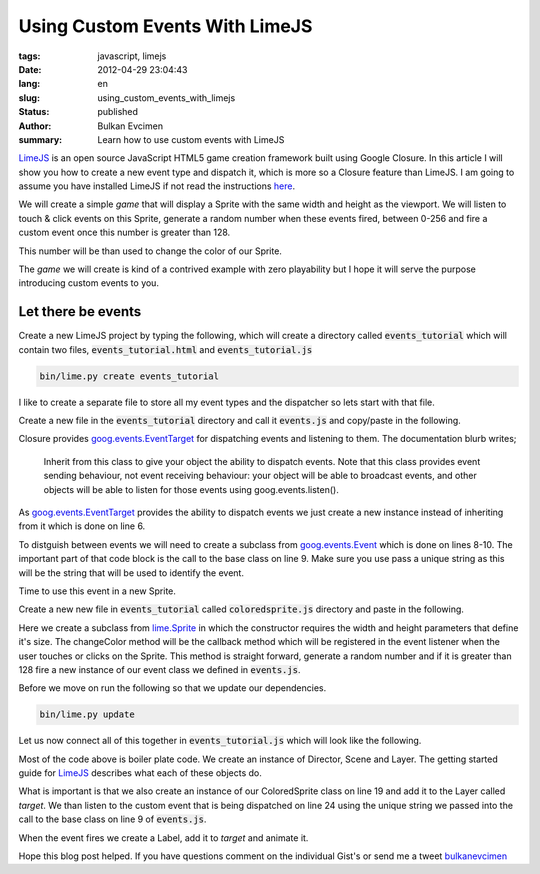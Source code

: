 Using Custom Events With  LimeJS
################################

:tags: javascript, limejs
:date: 2012-04-29 23:04:43
:lang: en
:slug: using_custom_events_with_limejs
:status: published
:author: Bulkan Evcimen
:summary: Learn how to use custom events with LimeJS

.. _LimeJS: http://limejs.com/0-getting-started 
.. _here: LimeJS_

.. _EventTarget:  http://docs.closure-library.googlecode.com/git/class_goog_events_EventTarget.html
.. _goog.events.EventTarget: EventTarget_

.. _Event: http://docs.closure-library.googlecode.com/git/class_goog_events_Event.html
.. _goog.events.Event: Event_

.. _lime.Sprite: http://limejs.digitalfruit.ee/docs/symbols/lime.Sprite.html

.. _bulkanevcimen: http://www.twitter.com/bulkanevcimen


LimeJS_ is an open source JavaScript HTML5 game creation framework built using Google Closure. In this article I will show you how to create a new event type and dispatch it, which is more so a Closure feature than LimeJS. I am going to assume you have installed LimeJS if not read the instructions here_.

We will create a simple *game* that will display a Sprite with the same width and height as the viewport. We will listen to touch & click events on this Sprite, generate a random number when these events fired, between 0-256 and fire a custom event once this number is greater than 128. 

This number will be than used to change the color of our Sprite.

The *game* we will create is kind of a contrived example with zero playability but I hope it will serve the purpose introducing custom events to you.

Let there be events
-------------------

Create a new LimeJS project by typing the following, which will create a directory called :code:`events_tutorial` which will contain two files, :code:`events_tutorial.html` and :code:`events_tutorial.js`

.. code-block:: bash

    bin/lime.py create events_tutorial

I like to create a separate file to store all my event types and the dispatcher so lets start with that file.

Create a new file in the :code:`events_tutorial` directory and call it :code:`events.js` and copy/paste in the following.

.. raw:: html

    <script src="https://gist.github.com/bulkan/5500582.js"></script>

Closure provides goog.events.EventTarget_ for dispatching events and listening to them. The documentation blurb writes;

   Inherit from this class to give your object the ability to dispatch events. Note that this class provides event sending behaviour, not event receiving behaviour: your object will be able to broadcast events, and other objects will be able to listen for those events using goog.events.listen().

As goog.events.EventTarget_ provides the ability to dispatch events we just create a new instance instead of inheriting from it which is done on line 6.

To distguish between events we will need to create a subclass from goog.events.Event_ which is done on lines 8-10.  The important part of that code block is the call to the base class on line 9. Make sure you use pass a unique string as this will be the string that will be used to identify the event.

Time to use this event in a new Sprite.

Create a new new file in :code:`events_tutorial` called :code:`coloredsprite.js` directory and paste in the following.

.. raw:: html

    <script src="https://gist.github.com/bulkan/5500571.js"></script>

Here we create a subclass from lime.Sprite_ in which the constructor requires the width and height parameters that define it's size. The changeColor method will be the callback method which will be registered in the event listener when the user touches or clicks on the Sprite. This method is straight forward, generate a random number and if it is greater than 128 fire a new instance of our event class we defined in :code:`events.js`.

Before we move on run the following so that we update our dependencies. 

.. code-block:: bash

    bin/lime.py update

Let us now connect all of this together in :code:`events_tutorial.js` which will look like the following.

.. raw:: html

    <script src="https://gist.github.com/bulkan/5500572.js"></script>

Most of the code above is boiler plate code. We create an instance of Director, Scene and Layer. The getting started guide for LimeJS_ describes what each of these objects do. 

What is important is that we also create an instance of our ColoredSprite class on line 19 and add it to the Layer called *target*. We than listen to the custom event that is being dispatched on line 24 using the unique string we passed into the call to the base class on line 9 of :code:`events.js`.

When the event fires we create a Label, add it to *target* and animate it.

Hope this blog post helped. If you have questions comment on the individual Gist's or send me a tweet bulkanevcimen_
